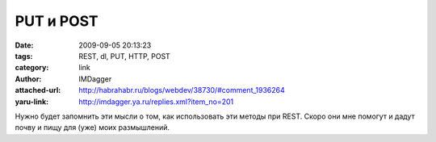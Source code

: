 PUT и POST
==========
:date: 2009-09-05 20:13:23
:tags: REST, dl, PUT, HTTP, POST
:category: link
:author: IMDagger
:attached-url: http://habrahabr.ru/blogs/webdev/38730/#comment_1936264
:yaru-link: http://imdagger.ya.ru/replies.xml?item_no=201

Нужно будет запомнить эти мысли о том, как использовать эти методы при
REST. Скоро они мне помогут и дадут почву и пищу для (уже) моих
размышлений.

